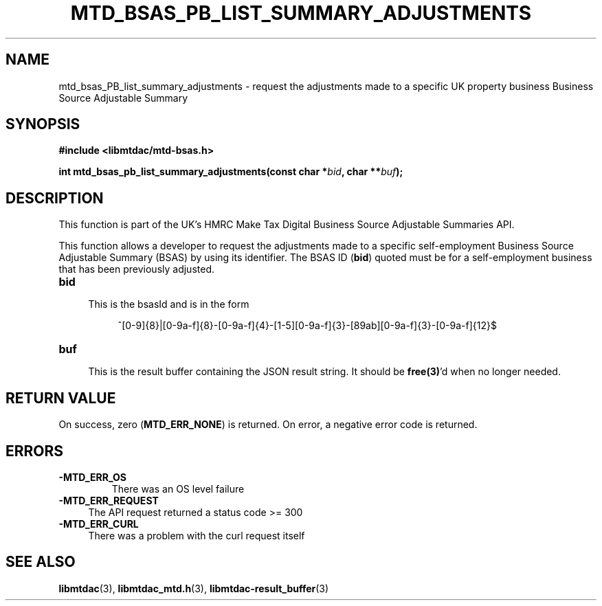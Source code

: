 .TH MTD_BSAS_PB_LIST_SUMMARY_ADJUSTMENTS 3 "June 1, 2020" "" "libmtdac"

.SH NAME

mtd_bsas_PB_list_summary_adjustments \- request the adjustments made to a
specific UK property business Business Source Adjustable Summary

.SH SYNOPSIS

.B #include <libmtdac/mtd-bsas.h>
.PP
.BI "int mtd_bsas_pb_list_summary_adjustments(const char *" bid ", char **" buf );

.SH DESCRIPTION

This function is part of the UK's HMRC Make Tax Digital Business Source
Adjustable Summaries API.
.PP
This function allows a developer to request the adjustments made to a specific
self-employment Business Source Adjustable Summary (BSAS) by using its
identifier. The BSAS ID (\fBbid\fP) quoted must be for a self-employment
business that has been previously adjusted.

.TP 4
.B bid
.RS 4
This is the bsasId and is in the form
.RE

.RS 8
^[0-9]{8}|[0-9a-f]{8}-[0-9a-f]{4}-[1-5][0-9a-f]{3}-[89ab][0-9a-f]{3}-[0-9a-f]{12}$
.RE

.TP
.B buf
.RS 4
This is the result buffer containing the JSON result string. It should be
\fBfree(3)\fP'd when no longer needed.
.RE

.SH RETURN VALUE

On success, zero (\fBMTD_ERR_NONE\fP) is returned. On error, a negative error
code is returned.

.SH ERRORS

.TP
.B -MTD_ERR_OS
There was an OS level failure

.TP 4
.B -MTD_ERR_REQUEST
The API request returned a status code >= 300

.TP
.B -MTD_ERR_CURL
There was a problem with the curl request itself

.SH SEE ALSO

.BR libmtdac (3),
.BR libmtdac_mtd.h (3),
.BR libmtdac-result_buffer (3)
